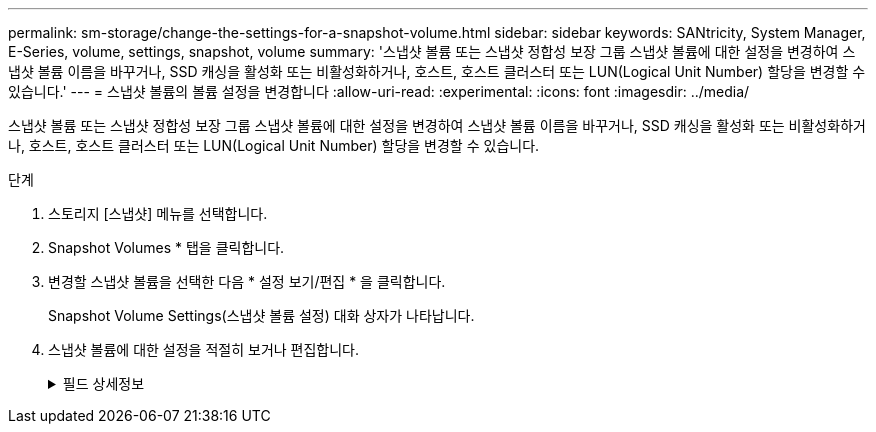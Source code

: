 ---
permalink: sm-storage/change-the-settings-for-a-snapshot-volume.html 
sidebar: sidebar 
keywords: SANtricity, System Manager, E-Series, volume, settings, snapshot, volume 
summary: '스냅샷 볼륨 또는 스냅샷 정합성 보장 그룹 스냅샷 볼륨에 대한 설정을 변경하여 스냅샷 볼륨 이름을 바꾸거나, SSD 캐싱을 활성화 또는 비활성화하거나, 호스트, 호스트 클러스터 또는 LUN(Logical Unit Number) 할당을 변경할 수 있습니다.' 
---
= 스냅샷 볼륨의 볼륨 설정을 변경합니다
:allow-uri-read: 
:experimental: 
:icons: font
:imagesdir: ../media/


[role="lead"]
스냅샷 볼륨 또는 스냅샷 정합성 보장 그룹 스냅샷 볼륨에 대한 설정을 변경하여 스냅샷 볼륨 이름을 바꾸거나, SSD 캐싱을 활성화 또는 비활성화하거나, 호스트, 호스트 클러스터 또는 LUN(Logical Unit Number) 할당을 변경할 수 있습니다.

.단계
. 스토리지 [스냅샷] 메뉴를 선택합니다.
. Snapshot Volumes * 탭을 클릭합니다.
. 변경할 스냅샷 볼륨을 선택한 다음 * 설정 보기/편집 * 을 클릭합니다.
+
Snapshot Volume Settings(스냅샷 볼륨 설정) 대화 상자가 나타납니다.

. 스냅샷 볼륨에 대한 설정을 적절히 보거나 편집합니다.
+
.필드 상세정보
[%collapsible]
====
[cols="25h,~"]
|===
| 설정 | 설명 


 a| 
* 스냅샷 볼륨 *



 a| 
이름
 a| 
스냅샷 볼륨의 이름을 변경할 수 있습니다.



 a| 
할당 대상
 a| 
스냅샷 볼륨에 대한 호스트 또는 호스트 클러스터 할당을 변경할 수 있습니다.



 a| 
LUN을 클릭합니다
 a| 
스냅샷 볼륨에 대한 LUN 할당을 변경할 수 있습니다.



 a| 
SSD 캐시
 a| 
SSD(Solid State Disk)에서 읽기 전용 캐싱을 설정/해제할 수 있습니다.



 a| 
* 관련 개체 *



 a| 
스냅샷 이미지
 a| 
스냅샷 볼륨과 연결된 스냅샷 이미지를 볼 수 있습니다. 스냅샷 이미지는 특정 시점에 캡처된 볼륨 데이터의 논리적 복사본입니다. 복원 지점과 마찬가지로 스냅샷 이미지를 통해 알려진 양호한 데이터 집합으로 롤백할 수 있습니다. 호스트가 스냅샷 이미지를 액세스할 수는 있지만 해당 이미지를 직접 읽거나 쓸 수는 없습니다.



 a| 
기본 볼륨
 a| 
스냅샷 볼륨과 연결된 기본 볼륨을 볼 수 있습니다. 기본 볼륨은 스냅샷 이미지가 생성되는 원본입니다. 일반 볼륨이거나 씬 볼륨일 수 있으며 일반적으로 호스트에 할당됩니다. 기본 볼륨은 볼륨 그룹 또는 디스크 풀에 상주할 수 있습니다.



 a| 
스냅샷 그룹
 a| 
스냅샷 볼륨과 연결된 스냅샷 그룹을 볼 수 있습니다. 스냅샷 그룹은 단일 기본 볼륨의 스냅샷 이미지 모음입니다.

|===
====

